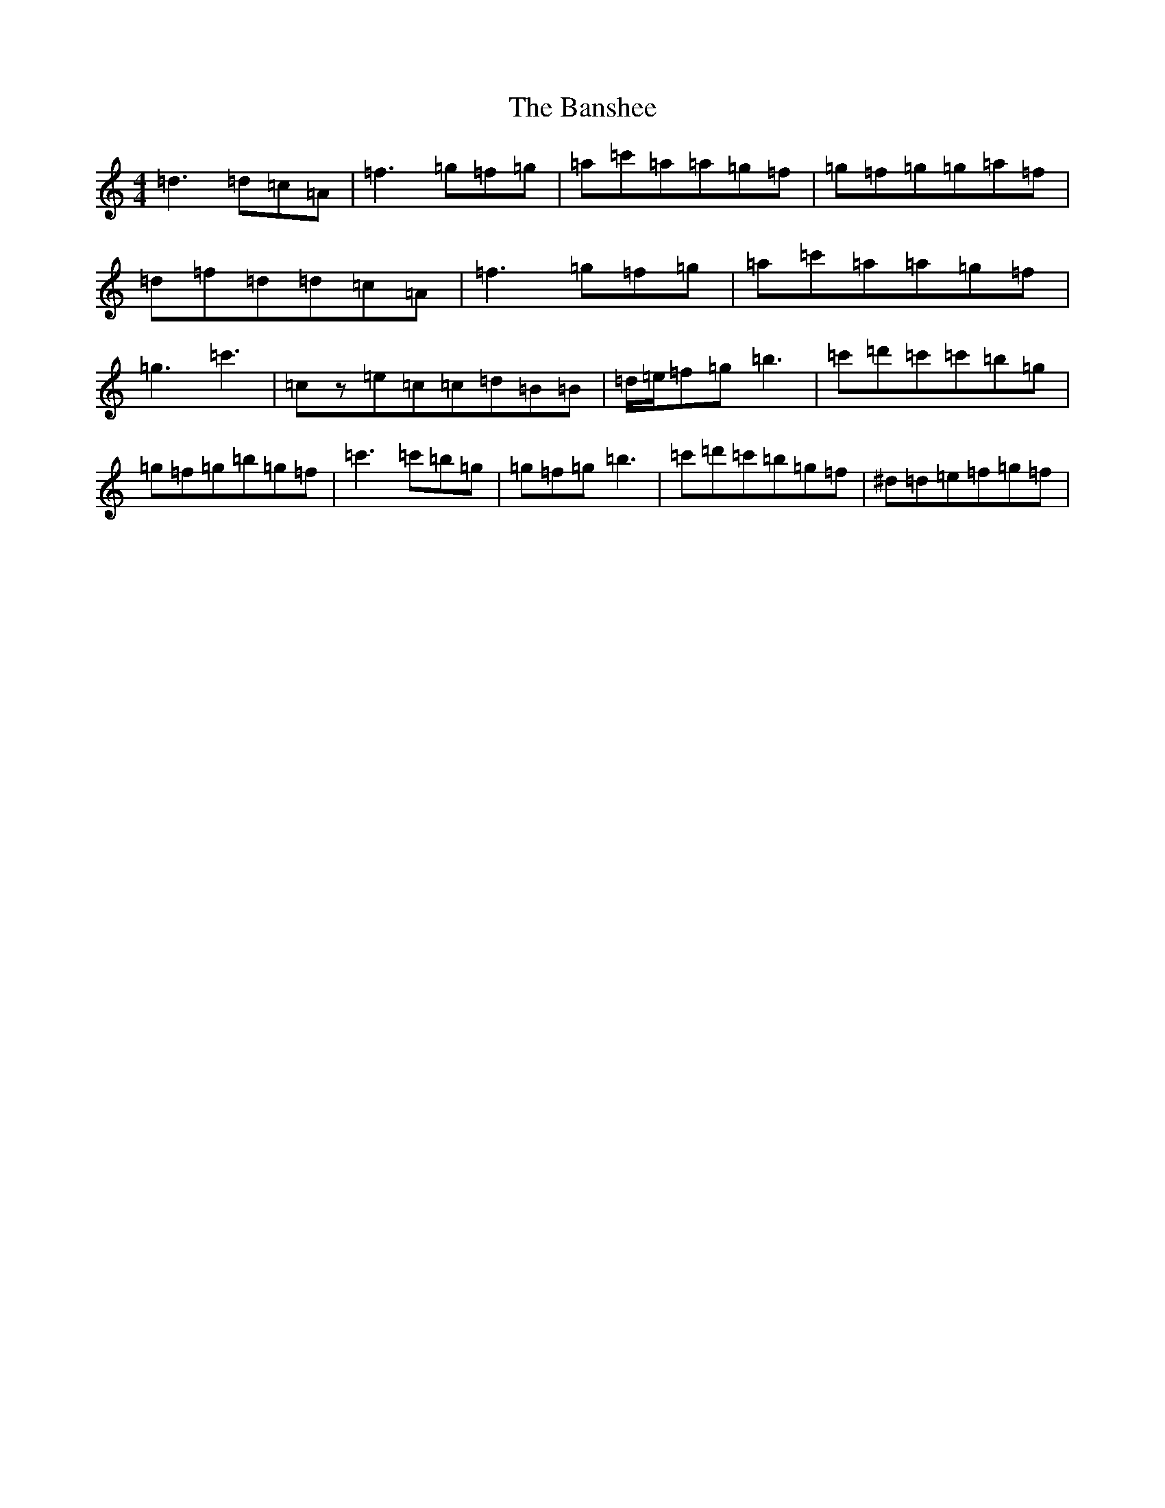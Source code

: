 X: 14266
T: Banshee, The
S: https://thesession.org/tunes/8#setting28308
Z: G Major
R: reel
M: 4/4
L: 1/8
K: C Major
=d3=d=c=A|=f3=g=f=g|=a=c'=a=a=g=f|=g=f=g=g=a=f|=d=f=d=d=c=A|=f3=g=f=g|=a=c'=a=a=g=f|=g3=c'3|=cz=e=c=c=d=B=B|=d/2=e/2=f=g=b3|=c'=d'=c'=c'=b=g|=g=f=g=b=g=f|=c'3=c'=b=g|=g=f=g=b3|=c'=d'=c'=b=g=f|^d=d=e=f=g=f|